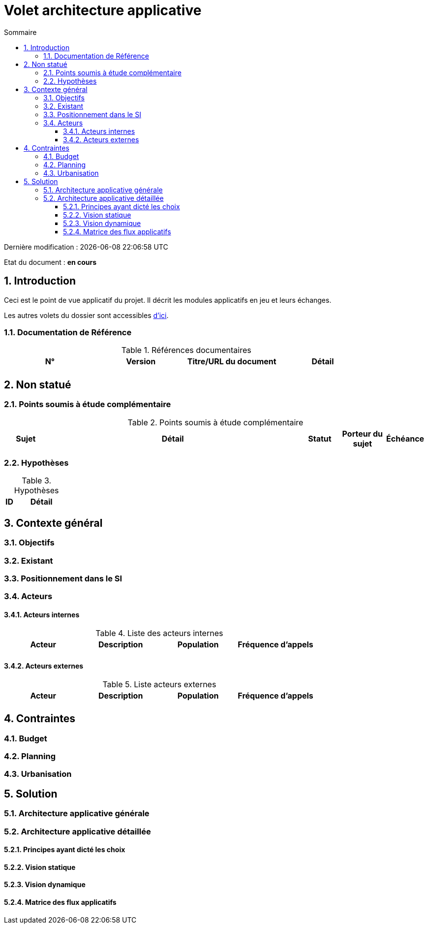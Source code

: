 
= Volet architecture applicative
:toc: left
:sectnumlevels: 4
:toclevels: 4
:sectnums:
:icons: font
:toc-title: Sommaire

Dernière modification : {localdate} {localtime}

Etat du document : *en cours*


== Introduction
Ceci est le point de vue applicatif du projet. Il décrit les modules applicatifs en jeu et leurs échanges.

Les autres volets du dossier sont accessibles link:./README.adoc[d'ici].

=== Documentation de Référence

.Références documentaires
|===
|N°|Version|Titre/URL du document|Détail

|
|
|
|

|===

== Non statué
=== Points soumis à étude complémentaire
.Points soumis à étude complémentaire
[cols="1,6,1,1,1"]
|===
|Sujet| Détail | Statut| Porteur du sujet  | Échéance

|===


=== Hypothèses
.Hypothèses
[cols="1,6"]
|====
|ID|Détail

|====

== Contexte général

=== Objectifs


=== Existant

=== Positionnement dans le SI

=== Acteurs
==== Acteurs internes 

.Liste des acteurs internes
|===
|Acteur|Description|Population|Fréquence d'appels 

|
|
|
|

|===

==== Acteurs externes

.Liste acteurs externes
|===
|Acteur|Description|Population|Fréquence d'appels

| 
|
|
|

|===

== Contraintes

=== Budget

=== Planning

=== Urbanisation



== Solution

=== Architecture applicative générale

=== Architecture applicative détaillée

==== Principes ayant dicté les choix

==== Vision statique

==== Vision dynamique

==== Matrice des flux applicatifs

